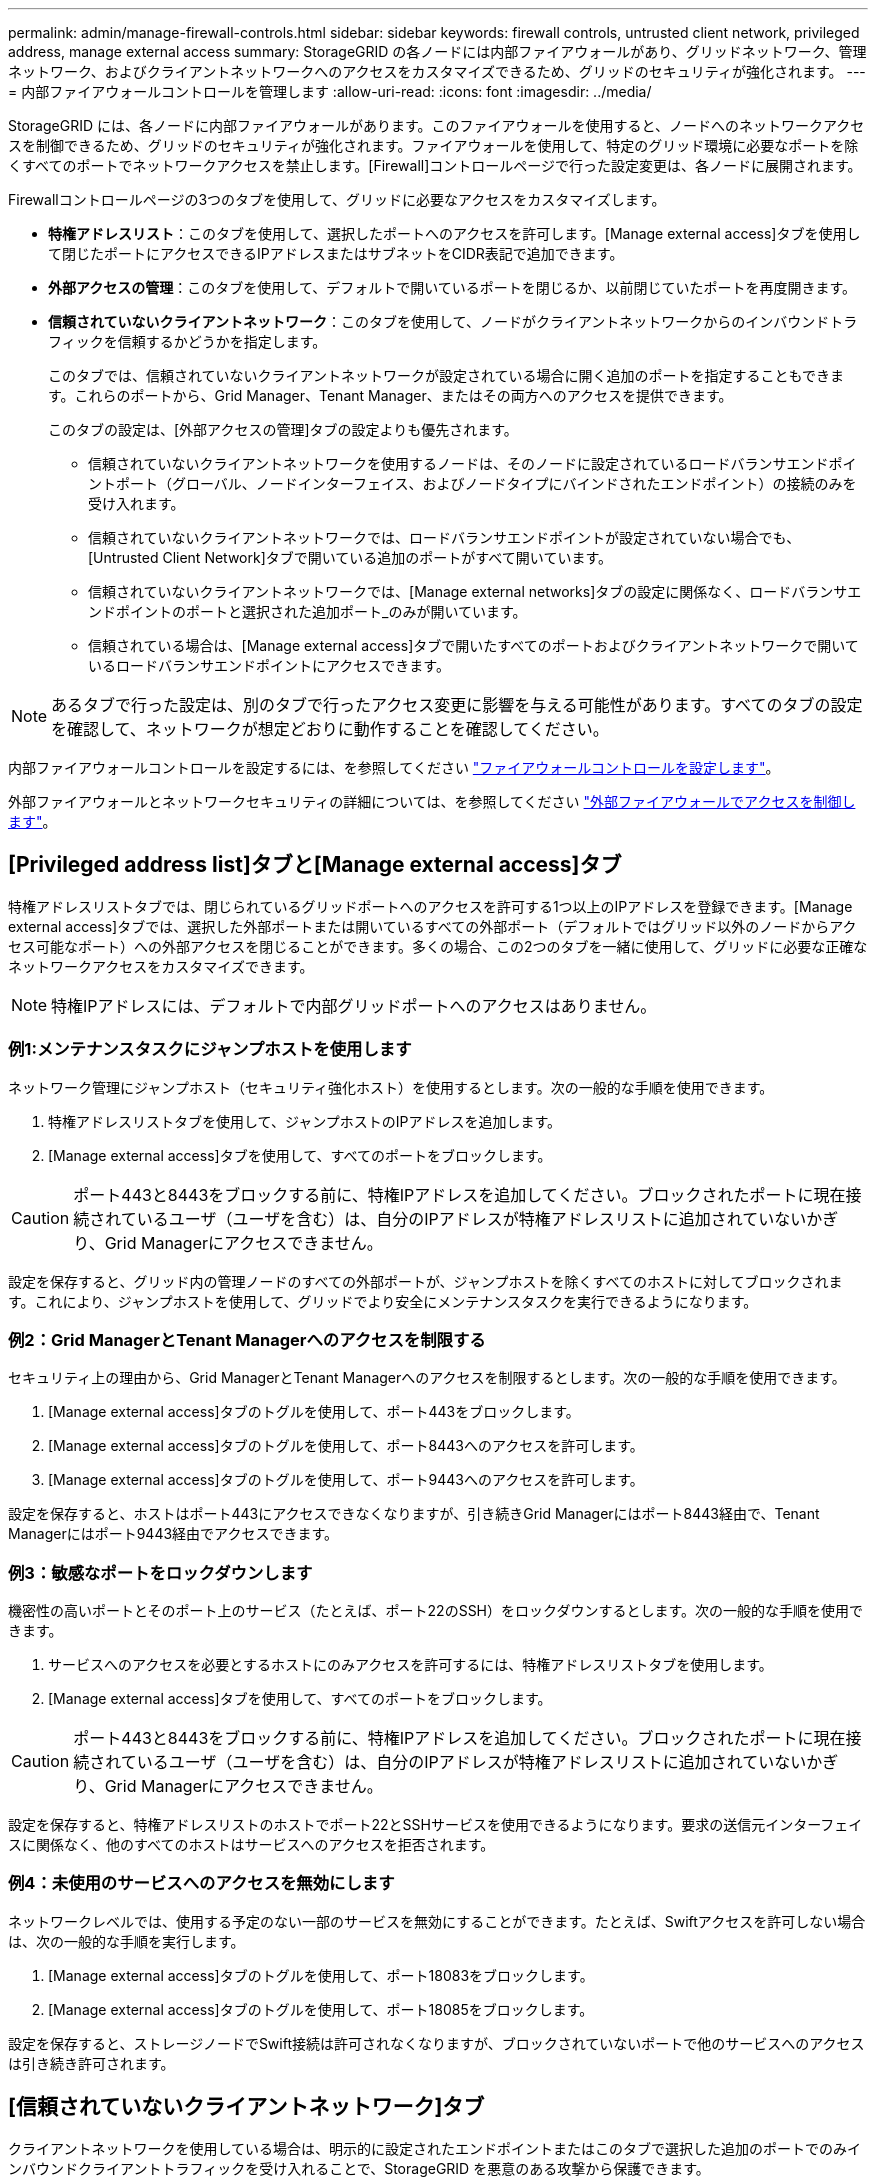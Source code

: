 ---
permalink: admin/manage-firewall-controls.html 
sidebar: sidebar 
keywords: firewall controls, untrusted client network, privileged address, manage external access 
summary: StorageGRID の各ノードには内部ファイアウォールがあり、グリッドネットワーク、管理ネットワーク、およびクライアントネットワークへのアクセスをカスタマイズできるため、グリッドのセキュリティが強化されます。 
---
= 内部ファイアウォールコントロールを管理します
:allow-uri-read: 
:icons: font
:imagesdir: ../media/


[role="lead"]
StorageGRID には、各ノードに内部ファイアウォールがあります。このファイアウォールを使用すると、ノードへのネットワークアクセスを制御できるため、グリッドのセキュリティが強化されます。ファイアウォールを使用して、特定のグリッド環境に必要なポートを除くすべてのポートでネットワークアクセスを禁止します。[Firewall]コントロールページで行った設定変更は、各ノードに展開されます。

Firewallコントロールページの3つのタブを使用して、グリッドに必要なアクセスをカスタマイズします。

* *特権アドレスリスト*：このタブを使用して、選択したポートへのアクセスを許可します。[Manage external access]タブを使用して閉じたポートにアクセスできるIPアドレスまたはサブネットをCIDR表記で追加できます。
* *外部アクセスの管理*：このタブを使用して、デフォルトで開いているポートを閉じるか、以前閉じていたポートを再度開きます。
* *信頼されていないクライアントネットワーク*：このタブを使用して、ノードがクライアントネットワークからのインバウンドトラフィックを信頼するかどうかを指定します。
+
このタブでは、信頼されていないクライアントネットワークが設定されている場合に開く追加のポートを指定することもできます。これらのポートから、Grid Manager、Tenant Manager、またはその両方へのアクセスを提供できます。

+
このタブの設定は、[外部アクセスの管理]タブの設定よりも優先されます。

+
** 信頼されていないクライアントネットワークを使用するノードは、そのノードに設定されているロードバランサエンドポイントポート（グローバル、ノードインターフェイス、およびノードタイプにバインドされたエンドポイント）の接続のみを受け入れます。
** 信頼されていないクライアントネットワークでは、ロードバランサエンドポイントが設定されていない場合でも、[Untrusted Client Network]タブで開いている追加のポートがすべて開いています。
** 信頼されていないクライアントネットワークでは、[Manage external networks]タブの設定に関係なく、ロードバランサエンドポイントのポートと選択された追加ポート_のみが開いています。
** 信頼されている場合は、[Manage external access]タブで開いたすべてのポートおよびクライアントネットワークで開いているロードバランサエンドポイントにアクセスできます。





NOTE: あるタブで行った設定は、別のタブで行ったアクセス変更に影響を与える可能性があります。すべてのタブの設定を確認して、ネットワークが想定どおりに動作することを確認してください。

内部ファイアウォールコントロールを設定するには、を参照してください link:../admin/configure-firewall-controls.html["ファイアウォールコントロールを設定します"]。

外部ファイアウォールとネットワークセキュリティの詳細については、を参照してください link:../admin/controlling-access-through-firewalls.html["外部ファイアウォールでアクセスを制御します"]。



== [Privileged address list]タブと[Manage external access]タブ

特権アドレスリストタブでは、閉じられているグリッドポートへのアクセスを許可する1つ以上のIPアドレスを登録できます。[Manage external access]タブでは、選択した外部ポートまたは開いているすべての外部ポート（デフォルトではグリッド以外のノードからアクセス可能なポート）への外部アクセスを閉じることができます。多くの場合、この2つのタブを一緒に使用して、グリッドに必要な正確なネットワークアクセスをカスタマイズできます。


NOTE: 特権IPアドレスには、デフォルトで内部グリッドポートへのアクセスはありません。



=== 例1:メンテナンスタスクにジャンプホストを使用します

ネットワーク管理にジャンプホスト（セキュリティ強化ホスト）を使用するとします。次の一般的な手順を使用できます。

. 特権アドレスリストタブを使用して、ジャンプホストのIPアドレスを追加します。
. [Manage external access]タブを使用して、すべてのポートをブロックします。



CAUTION: ポート443と8443をブロックする前に、特権IPアドレスを追加してください。ブロックされたポートに現在接続されているユーザ（ユーザを含む）は、自分のIPアドレスが特権アドレスリストに追加されていないかぎり、Grid Managerにアクセスできません。

設定を保存すると、グリッド内の管理ノードのすべての外部ポートが、ジャンプホストを除くすべてのホストに対してブロックされます。これにより、ジャンプホストを使用して、グリッドでより安全にメンテナンスタスクを実行できるようになります。



=== 例2：Grid ManagerとTenant Managerへのアクセスを制限する

セキュリティ上の理由から、Grid ManagerとTenant Managerへのアクセスを制限するとします。次の一般的な手順を使用できます。

. [Manage external access]タブのトグルを使用して、ポート443をブロックします。
. [Manage external access]タブのトグルを使用して、ポート8443へのアクセスを許可します。
. [Manage external access]タブのトグルを使用して、ポート9443へのアクセスを許可します。


設定を保存すると、ホストはポート443にアクセスできなくなりますが、引き続きGrid Managerにはポート8443経由で、Tenant Managerにはポート9443経由でアクセスできます。



=== 例3：敏感なポートをロックダウンします

機密性の高いポートとそのポート上のサービス（たとえば、ポート22のSSH）をロックダウンするとします。次の一般的な手順を使用できます。

. サービスへのアクセスを必要とするホストにのみアクセスを許可するには、特権アドレスリストタブを使用します。
. [Manage external access]タブを使用して、すべてのポートをブロックします。



CAUTION: ポート443と8443をブロックする前に、特権IPアドレスを追加してください。ブロックされたポートに現在接続されているユーザ（ユーザを含む）は、自分のIPアドレスが特権アドレスリストに追加されていないかぎり、Grid Managerにアクセスできません。

設定を保存すると、特権アドレスリストのホストでポート22とSSHサービスを使用できるようになります。要求の送信元インターフェイスに関係なく、他のすべてのホストはサービスへのアクセスを拒否されます。



=== 例4：未使用のサービスへのアクセスを無効にします

ネットワークレベルでは、使用する予定のない一部のサービスを無効にすることができます。たとえば、Swiftアクセスを許可しない場合は、次の一般的な手順を実行します。

. [Manage external access]タブのトグルを使用して、ポート18083をブロックします。
. [Manage external access]タブのトグルを使用して、ポート18085をブロックします。


設定を保存すると、ストレージノードでSwift接続は許可されなくなりますが、ブロックされていないポートで他のサービスへのアクセスは引き続き許可されます。



== [信頼されていないクライアントネットワーク]タブ

クライアントネットワークを使用している場合は、明示的に設定されたエンドポイントまたはこのタブで選択した追加のポートでのみインバウンドクライアントトラフィックを受け入れることで、StorageGRID を悪意のある攻撃から保護できます。

デフォルトでは、各グリッドノードのクライアントネットワークは _trusted__ です。つまり、StorageGRID はデフォルトで、すべてののグリッドノードへのインバウンド接続を信頼します link:../network/external-communications.html["使用可能な外部ポート"]。

各ノードのクライアントネットワークを「 _untrusted__ 」に指定することで、 StorageGRID システムに対する悪意ある攻撃の脅威を軽減できます。ノードのクライアントネットワークが信頼されていない場合、ノードはロードバランサエンドポイントとして明示的に設定されたポートと、[Firewall]制御ページの[Untrusted Client Network]タブを使用して指定した追加のポートでのみインバウンド接続を受け入れます。を参照してください link:../admin/configuring-load-balancer-endpoints.html["ロードバランサエンドポイントを設定する"] および link:../admin/configure-firewall-controls.html["ファイアウォールコントロールを設定します"]。



=== 例 1 ：ゲートウェイノードが HTTPS S3 要求のみを受け入れる

ゲートウェイノードで、 HTTPS S3 要求を除くクライアントネットワーク上のすべてのインバウンドトラフィックを拒否するとします。この場合、次の一般的な手順を実行します。

. から link:../admin/configuring-load-balancer-endpoints.html["ロードバランサエンドポイント"] ページで、HTTPS経由のS3用のロードバランサエンドポイントをポート443に設定します。
. [Firewall control]ページで、[Untrusted]を選択して、ゲートウェイノードのクライアントネットワークを信頼されていないネットワークとして指定します。


設定を保存すると、ポート 443 での HTTPS S3 要求と ICMP エコー（ ping ）要求を除き、ゲートウェイノードのクライアントネットワーク上のすべてのインバウンドトラフィックが破棄されます。



=== 例 2 ：ストレージノードが S3 プラットフォームサービス要求を送信する

あるストレージノードからのアウトバウンドS3プラットフォームサービストラフィックは有効にするが、クライアントネットワークではそのストレージノードへのインバウンド接続は禁止するとします。この場合は、次の手順を実行します。

* [Firewall]制御ページの[Untrusted Client Networks]タブで、ストレージノード上のクライアントネットワークが信頼されていないことを指定します。


設定を保存すると、ストレージノードはクライアントネットワークで受信トラフィックを受け入れなくなりますが、設定されているプラットフォームサービスのデスティネーションへのアウトバウンド要求は引き続き許可します。



=== 例3：Grid Managerへのアクセスをサブネットに制限する

Grid Managerに特定のサブネットに対するアクセスのみを許可するとします。次の手順を実行します。

. 管理ノードのクライアントネットワークをサブネットに接続します。
. [Untrusted Client Network]タブを使用して、クライアントネットワークを信頼されていないものとして設定します。
. タブの*[信頼されていないクライアントネットワークで開くポートの追加]*セクションで、ポート443または8443を追加します。
. [Manage external access]タブを使用して、すべての外部ポートをブロックします（サブネット外のホストに対して特権IPアドレスが設定されているかどうかに関係なく）。


設定を保存すると、指定したサブネットのホストだけがGrid Managerにアクセスできるようになります。他のすべてのホストはブロックされます。
